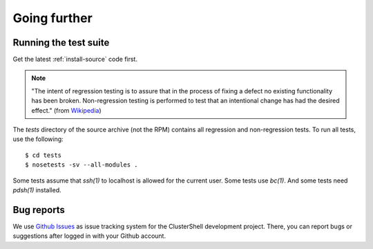 Going further
=============

.. highlight:: console

Running the test suite
----------------------

Get the latest :ref:`install-source` code first.

.. note:: "The intent of regression testing is to assure that in the process of
   fixing a defect no existing functionality has been broken. Non-regression
   testing is performed to test that an intentional change has had the desired
   effect." (from `Wikipedia`_)

The *tests* directory of the source archive (not the RPM) contains all
regression and non-regression tests. To run all tests, use the following::

    $ cd tests
    $ nosetests -sv --all-modules .

Some tests assume that *ssh(1)* to localhost is allowed for the current user.
Some tests use *bc(1)*. And some tests need *pdsh(1)* installed.

Bug reports
-----------

We use `Github Issues`_ as issue tracking system for the ClusterShell
development project. There, you can report bugs or suggestions after logged in
with your Github account.


.. _Wikipedia: https://en.wikipedia.org/wiki/Non-regression_testing
.. _Github Issues: https://github.com/cea-hpc/clustershell/issues
